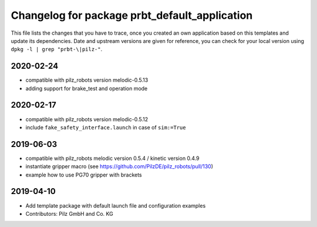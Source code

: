 ^^^^^^^^^^^^^^^^^^^^^^^^^^^^^^^^^^^^^^^^^^^^^^
Changelog for package prbt_default_application
^^^^^^^^^^^^^^^^^^^^^^^^^^^^^^^^^^^^^^^^^^^^^^

This file lists the changes that you have to trace, once you created an own application based on this templates
and update its dependencies. Date and upstream versions are given for reference, you can check for your local
version using ``dpkg -l | grep "prbt-\|pilz-"``.

2020-02-24
----------
* compatible with pilz_robots version melodic-0.5.13
* adding support for brake_test and operation mode

2020-02-17
----------
* compatible with pilz_robots version melodic-0.5.12
* include ``fake_safety_interface.launch`` in case of ``sim:=True``

2019-06-03
----------
* compatible with pilz_robots melodic version 0.5.4 / kinetic version 0.4.9
* instantiate gripper macro (see https://github.com/PilzDE/pilz_robots/pull/130)
* example how to use PG70 gripper with brackets

2019-04-10
----------
* Add template package with default launch file and configuration examples
* Contributors: Pilz GmbH and Co. KG
